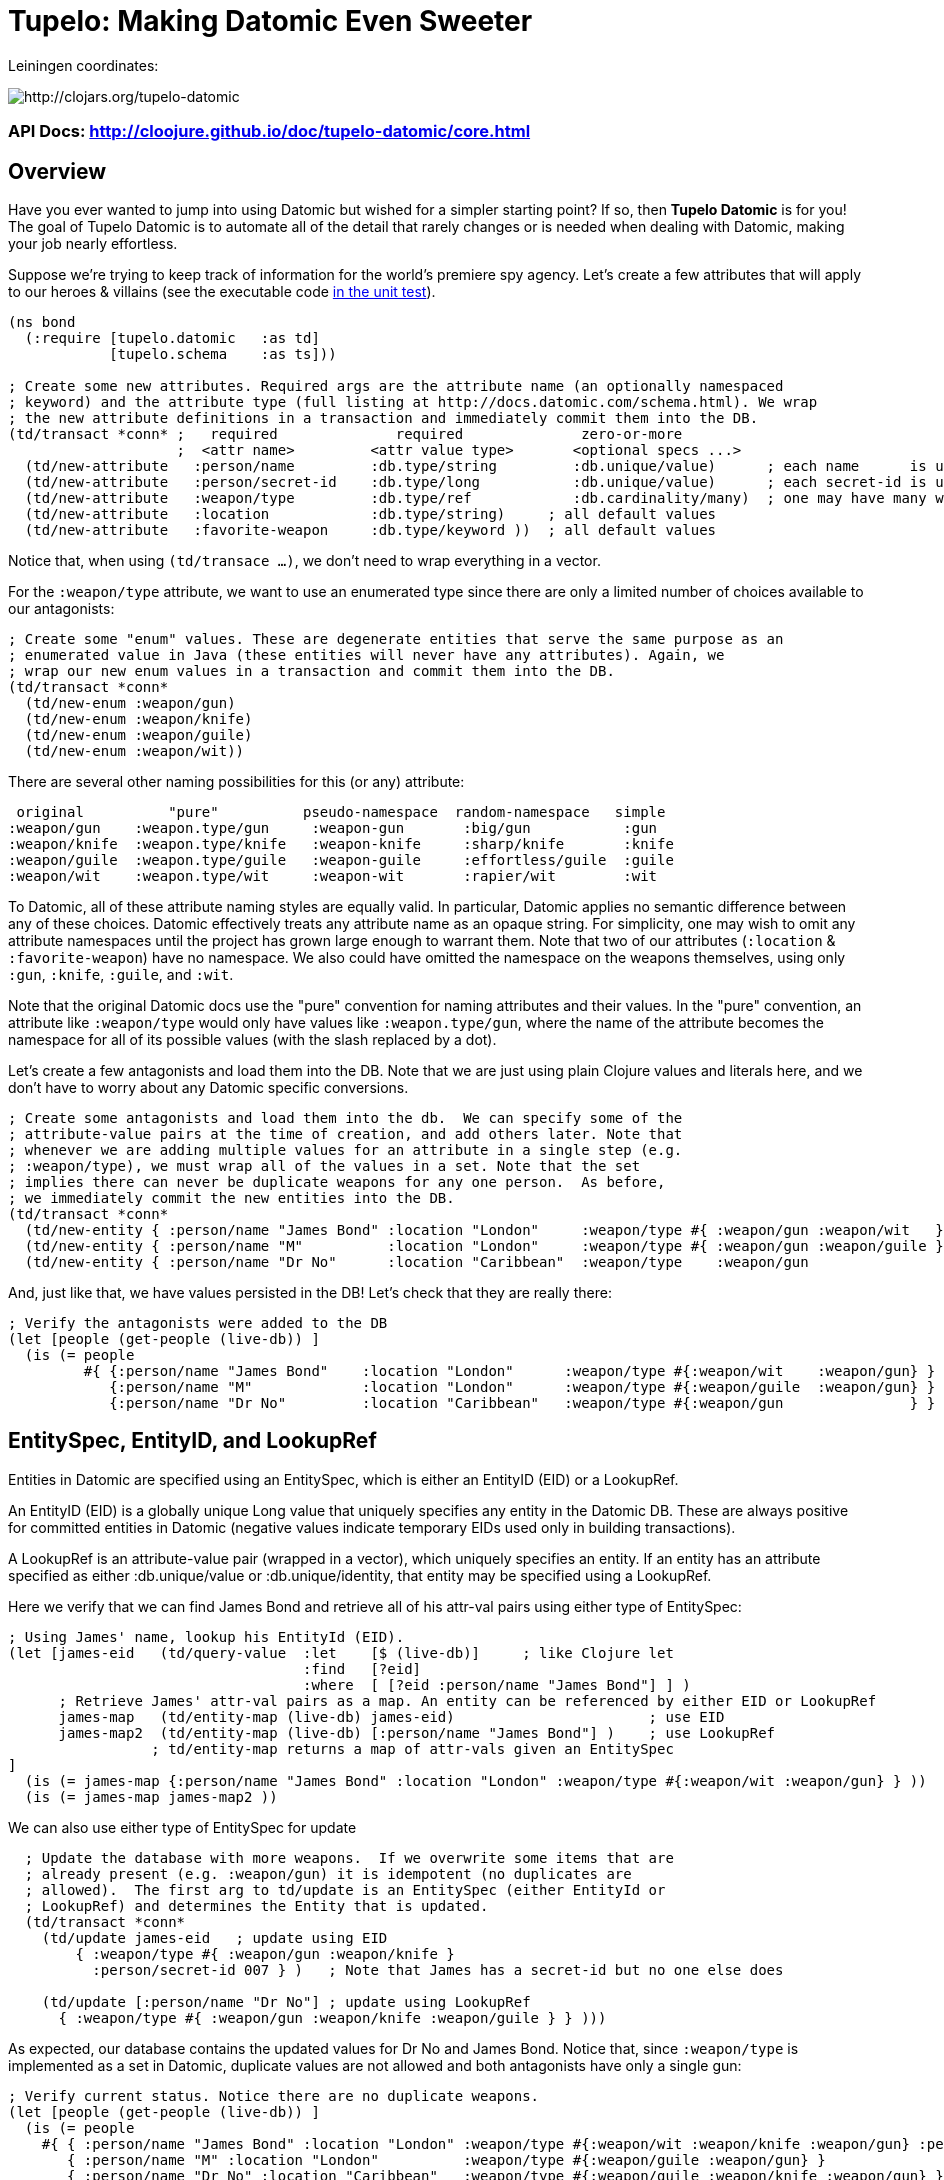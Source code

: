 
= Tupelo: Making Datomic Even Sweeter

Leiningen coordinates:   

image:http://clojars.org/tupelo-datomic/latest-version.svg[ http://clojars.org/tupelo-datomic ]


=== API Docs:  http://cloojure.github.io/doc/tupelo-datomic/core.html

== Overview

Have you ever wanted to jump into using Datomic but wished for a simpler starting point? If
so, then *Tupelo Datomic* is for you!  The goal of Tupelo Datomic is to automate all of the detail
that rarely changes or is needed when dealing with Datomic, making your job nearly effortless.

Suppose we're trying to keep track of information for the world's premiere spy agency. Let's create
a few attributes that will apply to our heroes & villains (see the executable code 
link:../../test/tst/tupelo_datomic/bond.clj[in the unit test]).

[source,clojure]
----
(ns bond
  (:require [tupelo.datomic   :as td]
            [tupelo.schema    :as ts]))

; Create some new attributes. Required args are the attribute name (an optionally namespaced
; keyword) and the attribute type (full listing at http://docs.datomic.com/schema.html). We wrap
; the new attribute definitions in a transaction and immediately commit them into the DB.
(td/transact *conn* ;   required              required              zero-or-more
                    ;  <attr name>         <attr value type>       <optional specs ...>
  (td/new-attribute   :person/name         :db.type/string         :db.unique/value)      ; each name      is unique
  (td/new-attribute   :person/secret-id    :db.type/long           :db.unique/value)      ; each secret-id is unique
  (td/new-attribute   :weapon/type         :db.type/ref            :db.cardinality/many)  ; one may have many weapons
  (td/new-attribute   :location            :db.type/string)     ; all default values
  (td/new-attribute   :favorite-weapon     :db.type/keyword ))  ; all default values
----

Notice that, when using `(td/transace ...)`, we don't need to wrap everything in a vector.

For the `:weapon/type` attribute, we want to use an enumerated type since there are only a limited
number of choices available to our antagonists:

[source,clojure]
----
; Create some "enum" values. These are degenerate entities that serve the same purpose as an
; enumerated value in Java (these entities will never have any attributes). Again, we
; wrap our new enum values in a transaction and commit them into the DB. 
(td/transact *conn* 
  (td/new-enum :weapon/gun)
  (td/new-enum :weapon/knife)
  (td/new-enum :weapon/guile)
  (td/new-enum :weapon/wit))
----

There are several other naming possibilities for this (or any) attribute:

----
 original          "pure"          pseudo-namespace  random-namespace   simple
:weapon/gun    :weapon.type/gun     :weapon-gun       :big/gun           :gun
:weapon/knife  :weapon.type/knife   :weapon-knife     :sharp/knife       :knife
:weapon/guile  :weapon.type/guile   :weapon-guile     :effortless/guile  :guile
:weapon/wit    :weapon.type/wit     :weapon-wit       :rapier/wit        :wit
----

To Datomic, all of these attribute naming styles are equally valid. In
particular, Datomic applies no semantic difference between any of these
choices. Datomic effectively treats any attribute name as an opaque string.  For
simplicity, one may wish to omit any attribute namespaces until the project has
grown large enough to warrant them.  Note that two of our attributes (`:location` &
`:favorite-weapon`) have no namespace.  We also could have omitted the namespace on the weapons
themselves, using only `:gun`, `:knife`, `:guile`, and `:wit`.

Note that the original Datomic docs use the "pure" convention for naming attributes and their
values. In the "pure" convention, an attribute like `:weapon/type` would only have values like
`:weapon.type/gun`, where the name of the attribute becomes the namespace for all of its possible
values (with the slash replaced by a dot).

Let's create a few antagonists and load them into the DB. Note that we are just using plain Clojure
values and literals here, and we don't have to worry about any Datomic specific conversions.

[source,clojure]
----
; Create some antagonists and load them into the db.  We can specify some of the
; attribute-value pairs at the time of creation, and add others later. Note that
; whenever we are adding multiple values for an attribute in a single step (e.g.
; :weapon/type), we must wrap all of the values in a set. Note that the set
; implies there can never be duplicate weapons for any one person.  As before,
; we immediately commit the new entities into the DB.
(td/transact *conn* 
  (td/new-entity { :person/name "James Bond" :location "London"     :weapon/type #{ :weapon/gun :weapon/wit   } } )
  (td/new-entity { :person/name "M"          :location "London"     :weapon/type #{ :weapon/gun :weapon/guile } } )
  (td/new-entity { :person/name "Dr No"      :location "Caribbean"  :weapon/type    :weapon/gun                 } ))
----

And, just like that, we have values persisted in the DB! Let's check that they are really there:

[source,clojure]
----
; Verify the antagonists were added to the DB
(let [people (get-people (live-db)) ]
  (is (= people   
         #{ {:person/name "James Bond"    :location "London"      :weapon/type #{:weapon/wit    :weapon/gun} }
            {:person/name "M"             :location "London"      :weapon/type #{:weapon/guile  :weapon/gun} }
            {:person/name "Dr No"         :location "Caribbean"   :weapon/type #{:weapon/gun               } } } )))
----

== EntitySpec, EntityID, and LookupRef

Entities in Datomic are specified using an EntitySpec, which is either an EntityID (EID) or a
LookupRef.

An EntityID (EID) is a globally unique Long value that uniquely specifies any entity in the Datomic
DB. These are always positive for committed entities in Datomic (negative values indicate temporary
EIDs used only in building transactions).

A LookupRef is an attribute-value pair (wrapped in a vector), which uniquely specifies an entity.
If an entity has an attribute specified as either :db.unique/value or :db.unique/identity, that
entity may be specified using a LookupRef.

Here we verify that we can find James Bond and retrieve all of his attr-val pairs using either type
of EntitySpec:

[source,clojure]
----
; Using James' name, lookup his EntityId (EID). 
(let [james-eid   (td/query-value  :let    [$ (live-db)]     ; like Clojure let
                                   :find   [?eid]
                                   :where  [ [?eid :person/name "James Bond"] ] )
      ; Retrieve James' attr-val pairs as a map. An entity can be referenced by either EID or LookupRef
      james-map   (td/entity-map (live-db) james-eid)                       ; use EID  
      james-map2  (td/entity-map (live-db) [:person/name "James Bond"] )    ; use LookupRef
                 ; td/entity-map returns a map of attr-vals given an EntitySpec
]
  (is (= james-map {:person/name "James Bond" :location "London" :weapon/type #{:weapon/wit :weapon/gun} } ))
  (is (= james-map james-map2 ))
----

We can also use either type of EntitySpec for update

[source,clojure]
----
  ; Update the database with more weapons.  If we overwrite some items that are
  ; already present (e.g. :weapon/gun) it is idempotent (no duplicates are
  ; allowed).  The first arg to td/update is an EntitySpec (either EntityId or
  ; LookupRef) and determines the Entity that is updated.
  (td/transact *conn* 
    (td/update james-eid   ; update using EID
        { :weapon/type #{ :weapon/gun :weapon/knife }
          :person/secret-id 007 } )   ; Note that James has a secret-id but no one else does

    (td/update [:person/name "Dr No"] ; update using LookupRef
      { :weapon/type #{ :weapon/gun :weapon/knife :weapon/guile } } )))
----

As expected, our database contains the updated values for Dr No and James Bond. Notice that, since
`:weapon/type` is implemented as a set in Datomic, duplicate values are not allowed and both
antagonists have only a single gun:

[source,clojure]
----
; Verify current status. Notice there are no duplicate weapons.
(let [people (get-people (live-db)) ]
  (is (= people   
    #{ { :person/name "James Bond" :location "London" :weapon/type #{:weapon/wit :weapon/knife :weapon/gun} :person/secret-id 7 }
       { :person/name "M" :location "London"          :weapon/type #{:weapon/guile :weapon/gun} }
       { :person/name "Dr No" :location "Caribbean"   :weapon/type #{:weapon/guile :weapon/knife :weapon/gun} } } )))
----

Note that James Bond is the only person with an entry for `:person/secret-id`.
This points out an *_important_* conceptual point regarding Datomic:

==== The Datomic Conceptual Model:

[big]#*_Datomic is conceptually structured as a collection of simple maps, each of which has a unique :eid
value and an arbitrary collection of attribute-value pairs._*#

A Clojure example equivalent to the above would look like:

[source,clojure]
----
[
;  <----------------- Maps of Attribute-Value Pairs --------------------------------------->
   { :eid 1001  :person/name "James Bond"  :location "London"     ...  :person/secret-id 7 }
   { :eid 1002  :person/name "M"           :location "London"     ...                      }
   { :eid 1003  :person/name "Dr No"       :location "Caribbean"  ...                      }
]
----

except that the _actual_ EID values are randomly assigned by the Datomic Transactor; we only know
that they are of type "positive 64-bit integer". Don't worry about running out of EIDs.  If you
created a billion new EIDs each second, it would require 292 years before you ran out of them.

== Enum Values

The benefit of using enumerated values in Datomic is that we can restrict the the domain of
acceptable values more easily than by using plain keyword values. For example, if we try to give
James a non-existent weapon, Datomic will generate an exception:

[source,clojure]
----
; Try to add non-existent weapon. This throws an Exception since the 
; bogus kw does not match up with an entity.
(is (thrown? Exception @(td/transact *conn* 
                          (td/update [:person/name "James Bond"] ; update using a LookupRef
                            { :weapon/type #{ :there.is/no-such-kw } } ))))
                            ; bogus value for :weapon/type causes exception
----
If the valueType for the attribute `:weapon/type` was simply `:keyword` instead of being an _enum_,
the addition of `:there.is/no-such-kw` would have succeeded, since it is a legal keyword. 

== Query Functions in Tupelo Datomic

When querying for values using Tupelo Datomic, the fundamental result type is a
TupleSet (a Clojure set containing unique Clojure vectors).  This overcomes a
possible problem with the native Datomic return type of datomic.query.EntityMap,
which is lazy-loading and may appear to be missing data (unless forced).  Here
is an example of Tupelo Datomic query in action:

[source,clojure]
----
; For general queries, use td/query.  It returns a set of tuples (TupleSet).  Any duplicated
; tuples will be discarded
(let [tuple-set  (td/query  :let    [$ (live-db)]
                            :find   [?name ?loc] ; <- shape of output tuples
                            :where  [ [?eid :person/name ?name]      ; pattern-matching rules specify how the variables
                                      [?eid :location    ?loc ] ] )  ;   must be related (implicit join)
]
  (s/validate  ts/TupleSet  tuple-set)       ; verify expected type using Prismatic Schema
  (s/validate #{ [s/Any] }  tuple-set)       ; literal definition of TupleSet
  (is (= tuple-set #{ ["Dr No"       "Caribbean"]      ; Even though London is repeated, each tuple is
                      ["James Bond"  "London"]         ; still unique. Otherwise, any duplicate tuples
                      ["M"           "London"] } )))   ; will be discarded since output is a clojure set.
----

Tupelo Datomic modifies the original Datomic query syntax compared to
`(datomic.api/q ...)` in two ways.  For convenience, the query form does not
need to be wrapped in a map literal nor is any quoting required.  Most
importantly, the `:in` keyword has been replaced with the `:let` keyword, and
the syntax has been copied from the Clojure `let` special form. In this way, each of
the query variables is more closely aligned with its actual value. Also, the
implicit DB `$` must be explicitly tied to its data source in all cases (as
shown above).

Receiving a TupleSet result is the most general case, but in many instances we
can save some effort.  If we are retrieving the value for a single attribute per
entity, we don't need to wrap that result in a tuple. In this case, we can use
the function `td/query-attr`, which returns a set of scalars as output rather
than a set of tuples of scalars:

[source,clojure]
----
; If you want just a single attribute as output, you can get a set of values (rather than a set of
; tuples) using td/query-attr.  As usual, any duplicate values will be discarded.
(let [names   (td/query-attr :let    [$ (live-db)]
                             :find   [?name] ; <- a single attr-val output allows use of td/query-attr
                             :where  [ [?eid :person/name ?name] ] )
      cities  (td/query-attr :let    [$ (live-db)]
                             :find   [?loc]  ; <- a single attr-val output allows use of td/query-attr
                             :where  [ [?eid :location ?loc] ] )
]
  (is (= names    #{"Dr No" "James Bond" "M"} ))  ; all names are present, since unique
  (is (= cities   #{"Caribbean" "London"} )))     ; duplicate "London" discarded
----

A parallel case is when we want results for just a single entity, but multiple values are needed.
In this case, we don't need to wrap the resulting tuple in a set and we can use the function
`td/query-entity`, which returns just a single tuple as output rather than a set of tuples:

[source,clojure]
----
; If you just want values from a single entity, you can get it in a plain tuple (rather than a set of
; tuples) using td/query-entity.  It is an error if more than one entity is found.
(let [beachy  (td/query-entity :let    [$    (live-db)     ; assign multiple query variables
                                        ?loc "Caribbean"]  ; just like clojure 'let' special form
                               :find   [?eid ?name] ; <- output tuple shape
                               :where  [ [?eid :person/name ?name      ]
                                         [?eid :location    ?loc] ] )
      busy    (try ; error - both James & M are in London
                (td/query-entity :let    [$    (live-db)
                                          ?loc "London"]
                                 :find   [?eid ?name] ; <- output tuple shape
                                 :where  [ [?eid :person/name ?name]
                                           [?eid :location    ?loc ] ] )
                (catch Exception ex (.toString ex)))
]
  (is (matches? beachy [_ "Dr No"] ))           ; found 1 match as expected
  (is (re-seq #"IllegalStateException" busy)))  ; Exception thrown/caught since 2 people in London
----

Of course, in some instances you may want only the value of only a single attribute for a single
entity.  In this case, we may use the function `td/query-value`, which returns a single scalar
value instead of a set of tuples of scalars:

[source,clojure]
----
; If you know there is (or should be) only a single scalar answer, you can get the scalar value as
; output using td/query-value. It is an error if more than one value is returned.
(let [beachy  (td/query-value  :let    [$    (live-db)     ; assign multiple query variables 
                                        ?loc "Caribbean"]  ; just like clojure 'let' special form
                               :find   [?name]
                               :where  [ [?eid :person/name ?name]
                                         [?eid :location    ?loc ] ] )
      busy    (try ; error - multiple results for London
                (td/query-value  :let    [$    (live-db)
                                          ?loc "London"]
                                 :find   [?eid]
                                 :where  [ [?eid :person/name  ?name]
                                           [?eid :location     ?loc ] ] )
                (catch Exception ex (.toString ex)))
      multi   (try ; error - tuple [?eid ?name] is not scalar
                (td/query-value  :let    [$    (live-db)
                                          ?loc "Caribbean"]
                                 :find   [?eid ?name]
                                 :where  [ [?eid :person/name  ?name]
                                           [?eid :location     ?loc ] ] )
                (catch Exception ex (.toString ex)))
]
  (is (= beachy "Dr No"))                       ; found 1 match as expected
  (is (re-seq #"IllegalStateException" busy))   ; Exception thrown/caught since 2 people in London
  (is (re-seq #"IllegalStateException" multi))) ; Exception thrown/caught since 2 people in London
----

=== Using the Datomic Pull API

If one wishes to use queries returning possibly duplicate result items, then the Datomic Pull API is
required.  A Pull query returns results in a List (a Clojure vector), rather than a Set, so that
duplicate result items are not discarded.  As an example, let's find the location of all of our
entities:

[source,clojure]
----
; If you wish to retain duplicate results on output, you must use td/query-pull and the Datomic
; Pull API to return a list of results (instead of a set).
(let [result-pull     (td/query-pull  :let    [$ (live-db)]                 ; $ is the implicit db name
                                      :find   [ (pull ?eid [:location]) ]   ; output :location for each ?eid found
                                      :where  [ [?eid :location] ] )        ; find any ?eid with a :location attr
      result-sort     (sort-by #(-> % first :location) result-pull)
]
  (s/validate [ts/TupleMap] result-pull)    ; a list of tuples of maps
  (is (= result-sort  [ [ {:location "Caribbean"} ] 
                        [ {:location "London"   } ]
                        [ {:location "London"   } ] ] )))
----

== Using Datomic Partitions

Datomic allows the user to create `partitions` within the DB.  Datomic
partitions serve solely as a structural optimization, and do not control or
limit how or by whom datoms may be accessed.  The effect of a partition in
Datomic is to effectively "pre-group" all entities in that partition so that
they are adjacent in storage, which _may_ (or may not) improve access times for
related entities that are often accessed together.

In Tupelo Datomic, we may easily create and use partitions:

[source,clojure]
----
; Create a partition named :people (we could namespace it like :db.part/people if we wished)
(td/transact *conn* 
  (td/new-partition :people ))

; Create Honey Rider and add her to the :people partition
(let [tx-result   @(td/transact *conn* 
                      (td/new-entity :people ; <- partition is first arg (optional) to td/new-entity 
                        { :person/name "Honey Rider" :location "Caribbean" :weapon/type #{:weapon/knife} } ))
      [honey-eid]  (td/eids tx-result)  ; retrieve Honey Rider's EID from the seq (destructuring)
]
  (s/validate ts/Eid honey-eid)  ; verify the expected type
  (is (= :people ; verify the partition name for Honey's EID
         (td/partition-name (live-db) honey-eid))))
----

In addition to keeping related entities adjacent in storage, one may also look up all entities in a
given partition by using the `(td/partition-eids ...)` function:

[source,clojure]
----
; Show that only Honey is in the people partition
(let [people-eids           (td/partition-eids (live-db) :people)
      people-entity-maps    (map #(td/entity-map (live-db) %) people-eids) ]
                                 ; td/entity-map returns a map of attr-vals given an EntitySpec
  (is (= people-entity-maps [
           {:person/name "Honey Rider", :weapon/type #{:weapon/knife}, 
            :location "Caribbean"} ] )))
----


== Future Work

Lots more to come!


== Requirements
 - Clojure 1.7.0
 - Java 1.8

== License

Copyright © 2015 Alan Thompson. 

Distributed under the Eclipse Public License, the same as Clojure.

==== ToDo List (#todo)

  Add docs for new-attribute optional specs (& default values)
  Seattle tutorial using Tupelo Datomic
  MBrainz tutorial using Tupelo Datomic
  General Datamoic tutorial using Tupelo
    - including details & gotchas

